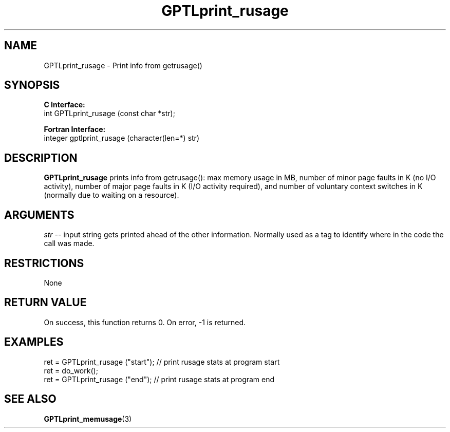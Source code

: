 .\" $Id$
.TH GPTLprint_rusage 3 "April, 2014" "GPTL"

.SH NAME
GPTLprint_rusage \- Print info from getrusage()

.SH SYNOPSIS
.B C Interface:
.nf
int GPTLprint_rusage (const char *str);
.fi

.B Fortran Interface:
.nf
integer gptlprint_rusage (character(len=*) str)
.fi

.SH DESCRIPTION
.B GPTLprint_rusage
prints info from getrusage(): max memory usage in MB, number of minor page
faults in K (no I/O activity), number of major page faults in K (I/O activity
required), and number of voluntary context switches in K (normally due to
waiting on a resource).

.SH ARGUMENTS
.I str
-- input string gets printed ahead of the other information. Normally used
as a tag to identify where in the code the call was made.

.SH RESTRICTIONS
None

.SH RETURN VALUE
On success, this function returns 0.
On error, -1 is returned.

.SH EXAMPLES
.nf         
.if t .ft CW
...
ret = GPTLprint_rusage ("start"); // print rusage stats at program start
ret = do_work();
ret = GPTLprint_rusage ("end");   // print rusage stats at program end

.if t .ft P
.fi

.SH SEE ALSO
.BR GPTLprint_memusage "(3)" 
